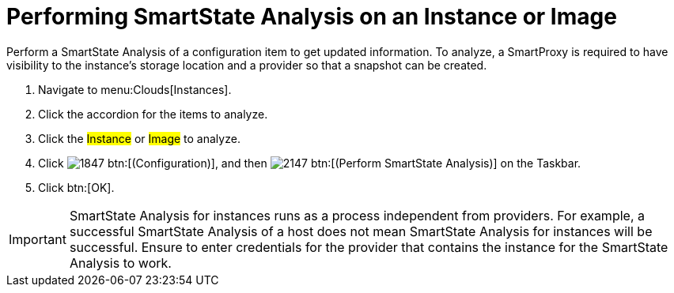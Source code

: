 = Performing SmartState Analysis on an Instance or Image

Perform a SmartState Analysis of a configuration item to get updated information.
To analyze, a SmartProxy is required to have visibility to the instance's storage location and a provider so that a snapshot can be created.

. Navigate to menu:Clouds[Instances].
. Click the accordion for the items to analyze.
. Click the #Instance# or #Image# to analyze.
. Click  image:images/1847.png[] btn:[(Configuration)], and then  image:images/2147.png[] btn:[(Perform SmartState Analysis)] on the Taskbar.
. Click btn:[OK].

IMPORTANT: SmartState Analysis for instances runs as a process independent from providers.
For example, a successful SmartState Analysis of a host does not mean SmartState Analysis for instances will be successful.
Ensure to enter credentials for the provider that contains the instance for the SmartState Analysis to work.
